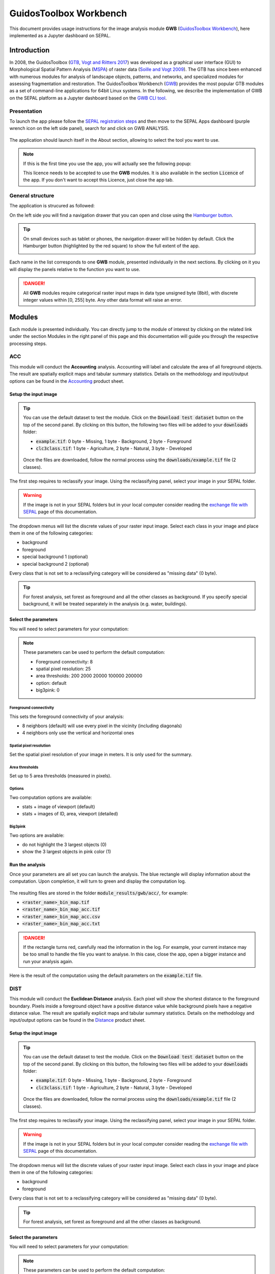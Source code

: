 GuidosToolbox Workbench
=======================

This document provides usage instructions for the image analysis module **GWB** (`GuidosToolbox Workbench <https://forest.jrc.ec.europa.eu/en/activities/lpa/gwb/>`_), here implemented as a Jupyter dashboard on SEPAL. 

Introduction
------------

In 2008, the GuidosToolbox (`GTB <https://forest.jrc.ec.europa.eu/en/activities/lpa/gtb/>`_, `Vogt and Riitters 2017 <https://doi.org/10.1080/22797254.2017.1330650>`_) was developed as a graphical user interface (GUI) to Morphological Spatial Pattern Analysis (`MSPA <https://forest.jrc.ec.europa.eu/en/activities/lpa/mspa/>`_) of raster data (`Soille and Vogt 2009 <https://doi.org/10.1016/j.patrec.2008.10.015>`_). The GTB has since been enhanced with numerous modules for analysis of landscape objects, patterns, and networks, and specialized modules for assessing fragmentation and restoration. The GuidosToolbox Workbench (`GWB <https://forest.jrc.ec.europa.eu/en/activities/lpa/gwb/>`_) provides the most popular GTB modules as a set of command-line applications for 64bit Linux systems. In the following, we describe the implementation of GWB on the SEPAL platform as a Jupyter dashboard based on the `GWB CLI tool <https://docs.sepal.io/en/latest/cli/gwb.html>`_. 

Presentation
^^^^^^^^^^^^

To launch the app please follow the `SEPAL registration steps <https://docs.sepal.io/en/latest/setup/register.html>`_ and then move to the SEPAL Apps dashboard (purple wrench icon on the left side panel), search for and click on GWB ANALYSIS.

.. figure:: https://raw.githubusercontent.com/12rambau/gwb/master/doc/img/dashboard.png
    :alt: SEPAL dashboard 
    
The application should launch itself in the About section, allowing to select the tool you want to use. 

.. note::
    
    If this is the first time you use the app, you will actually see the following popup:
    
    .. image:: https://raw.githubusercontent.com/12rambau/gwb/master/doc/img/licence.png
        :alt: licence
        
    This licence needs to be accepted to use the **GWB** modules. It is also available in the section :code:`Licence` of the app. 
    If you don't want to accept this Licence, just close the app tab.

General structure
^^^^^^^^^^^^^^^^^

The application is strucured as followed: 

On the left side you will find a navigation drawer that you can open and close using the `Hamburger button <https://en.wikipedia.org/wiki/Hamburger_button>`_.

.. tip:: 

    On small devices such as tablet or phones, the navigation drawer will be hidden by default. Click the Hamburger button (highlighted by the red square) to show the full extent of the app. 
    
    .. image:: https://raw.githubusercontent.com/12rambau/gwb/master/doc/img/small_device_without_menu.png
        :alt: small screen without drawer
        :width: 40%
        
    .. image:: https://raw.githubusercontent.com/12rambau/gwb/master/doc/img/small_device_with_menu.png
        :alt: small screen with drawer
        :width: 40%
        
Each name in the list corresponds to one **GWB** module, presented individually in the next sections. By clicking on it you will display the panels relative to the function you want to use. 

.. figure:: https://raw.githubusercontent.com/12rambau/gwb/master/doc/img/landing.png
    :alt: presentation of the structure

.. danger:: 

    All **GWB** modules require categorical raster input maps in data type unsigned byte (8bit), with discrete integer values within [0, 255] byte. Any other data format will raise an error.

Modules
-------

Each module is presented individually. You can directly jump to the module of interest by clicking on the related link under the section Modules in the right panel of this page and this documentation will guide you through the respective processing steps.

ACC
^^^

This module will conduct the **Accounting** analysis. Accounting will label and calculate the area of all foreground objects. The result are spatially explicit maps and tabular summary statistics. Details on the methodology and input/output options can be found in the `Accounting <https://ies-ows.jrc.ec.europa.eu/gtb/GTB/psheets/GTB-Objects-Accounting.pdf>`_ product sheet.

Setup the input image
"""""""""""""""""""""

.. tip::

    You can use the default dataset to test the module. Click on the :code:`Download test dataset` button on the top of the second panel. By clicking on this button, the following two files will be added to your :code:`downloads` folder:
    
    -   :code:`example.tif`: 0 byte - Missing, 1 byte - Background, 2 byte - Foreground
    -   :code:`clc3class.tif`: 1 byte - Agriculture, 2 byte - Natural, 3 byte - Developed
    
    .. figure::  https://raw.githubusercontent.com/12rambau/gwb/master/doc/img/test_dataset.png
        :alt: download sample dataset
        
    
    Once the files are downloaded, follow the normal process using the :code:`downloads/example.tif` file (2 classes).
    
The first step requires to reclassify your image. Using the reclassifying panel, select your image in your SEPAL folder.

.. warning:: 

    If the image is not in your SEPAL folders but in your local computer consider reading the `exchange file with SEPAL <https://docs.sepal.io/en/latest/setup/filezilla.html>`_ page of this documentation.
    
The dropdown menus will list the discrete values of your raster input image. Select each class in your image and place them in one of the following categories: 

-   background
-   foreground
-   special background 1 (optional)
-   special background 2 (optional)

Every class that is not set to a reclassifying category will be considered as "missing data" (0 byte).

.. figure:: https://raw.githubusercontent.com/12rambau/gwb/master/doc/img/4_classes.png
    :alt: upload 4 classes

.. tip::

    For forest analysis, set forest as foreground and all the other classes as background. If you specify special background, it will be treated separately in the analysis (e.g. water, buildings).
    
Select the parameters
"""""""""""""""""""""
You will need to select parameters for your computation: 

.. figure:: https://raw.githubusercontent.com/12rambau/gwb/master/doc/img/acc_params.png
    :alt: acc params
    
.. note::

    These parameters can be used to perform the default computation:
    
    -   Foreground connectivity: 8
    -   spatial pixel resolution: 25
    -   area thresholds: 200 2000 20000 100000 200000
    -   option: default
    -   big3pink: 0

Foreground connectivity
#######################

This sets the foreground connectivity of your analysis: 

-   8 neighbors (default) will use every pixel in the vicinity (including diagonals)
-   4 neighbors only use the vertical and horizontal ones

.. figure:: https://raw.githubusercontent.com/12rambau/gwb/master/doc/img/connectivity.png
    :alt: connectivity image
    :width: 50%
    
Spatial pixel resolution
########################

Set the spatial pixel resolution of your image in meters. It is only used for the summary.

Area thresholds
###############

Set up to 5 area thresholds (measured in pixels). 

Options
#######

Two computation options are available: 

-   stats + image of viewport (default)
-   stats + images of ID, area, viewport (detailed)

Big3pink
########

Two options are available: 

-   do not highlight the 3 largest objects (0)
-   show the 3 largest objects in pink color (1)


Run the analysis
""""""""""""""""

Once your parameters are all set you can launch the analysis. The blue rectangle will display information about the computation. Upon completion, it will turn to green and display the computation log. 

.. figure:: https://raw.githubusercontent.com/12rambau/gwb/master/doc/img/acc_results.png
    :alt: information logs

The resulting files are stored in the folder :code:`module_results/gwb/acc/`, for example:

-   :code:`<raster_name>_bin_map.tif`
-   :code:`<raster_name>_bin_map_acc.tif`
-   :code:`<raster_name>_bin_map_acc.csv`
-   :code:`<raster_name>_bin_map_acc.txt`

.. danger::

    If the rectangle turns red, carefully read the information in the log. For example, your current instance may be too small to handle the file you want to analyse. In this case, close the app, open a bigger instance and run your analysis again.
    
Here is the result of the computation using the default parameters on the :code:`example.tif` file.

.. figure:: https://raw.githubusercontent.com/openforis/sepal-doc/master/docs/source/img/cli/gwb/example_acc.tif
    :width: 50%
    :align: center


DIST
^^^^

This module will conduct the **Euclidean Distance** analysis. Each pixel will show the shortest distance to the foreground boundary. Pixels inside a foreground object have a positive distance value while background pixels have a negative distance value. The result are spatially explicit maps and tabular summary statistics.
Details on the methodology and input/output options can be found in the `Distance <https://ies-ows.jrc.ec.europa.eu/gtb/GTB/psheets/GTB-Distance-Euclidean.pdf>`_ product sheet.

Setup the input image
"""""""""""""""""""""

.. tip::

    You can use the default dataset to test the module. Click on the :code:`Download test dataset` button on the top of the second panel. By clicking on this button, the following two files will be added to your :code:`downloads` folder:
        
    -   :code:`example.tif`: 0 byte - Missing, 1 byte - Background, 2 byte - Foreground
    -   :code:`clc3class.tif`: 1 byte - Agriculture, 2 byte - Natural, 3 byte - Developed
    
    .. figure::  https://raw.githubusercontent.com/12rambau/gwb/master/doc/img/test_dataset.png
        :alt: download sample dataset
        
    
    Once the files are downloaded, follow the normal process using the :code:`downloads/example.tif` file (2 classes).
    
The first step requires to reclassify your image. Using the reclassifying panel, select your image in your SEPAL folder.

.. warning:: 

    If the image is not in your SEPAL folders but in your local computer consider reading the `exchange file with SEPAL <https://docs.sepal.io/en/latest/setup/filezilla.html>`_ page of this documentation.
    
The dropdown menus will list the discrete values of your raster input image. Select each class in your image and place them in one of the following categories: 

-   background
-   foreground

Every class that is not set to a reclassifying category will be considered as "missing data" (0 byte).

.. figure:: https://raw.githubusercontent.com/12rambau/gwb/master/doc/img/2_classes.png
    :alt: upload 2 classes

.. tip::

    For forest analysis, set forest as foreground and all the other classes as background.
    
Select the parameters
"""""""""""""""""""""
You will need to select parameters for your computation: 

.. figure:: https://raw.githubusercontent.com/12rambau/gwb/master/doc/img/dist_params.png
    :alt: dist params
    
.. note::

    These parameters can be used to perform the default computation:
    
    -   Foreground connectivity: 8
    -   Options: Euclidian Distance only

Foreground connectivity
#######################

This set the foreground connectivity of your analysis: 

-   8 neighbors (default) will use every pixel in the vicinity (including diagonals)
-   4 neighbors only use the vertical and horizontal one

.. figure:: https://raw.githubusercontent.com/12rambau/gwb/master/doc/img/connectivity.png
    :alt: connectivity image
    :width: 50%

Options
#######

Two computation options are available: 

-   compute the Euclidian Distance only
-   compute the Euclidian Distance and the Hysometric Curve


Run the analysis
""""""""""""""""

Once your parameters are all set you can launch the analysis. The blue rectangle will display information about the computation. Upon completion, it will turn to green and display the computation log. 

.. figure:: https://raw.githubusercontent.com/12rambau/gwb/master/doc/img/dist_results.png
    :alt: information logs

The resulting files are stored in the folder :code:`module_results/gwb/dist/`, for example:

-   :code:`<raster_name>_bin_map.tif`
-   :code:`<raster_name>_bin_map_dist.tif`
-   :code:`<raster_name>_bin_map_dist.txt`
-   :code:`<raster_name>_bin_map_dist_hist.png`
-   :code:`<raster_name>_bin_map_dist_viewport.tif`

.. danger::

    If the rectangle turns red, carefully read the information in the log. For example, your current instance may be too small to handle the file you want to analyse. In this case, close the app, open a bigger instance and run your analysis again.
    
Here is the result of the computation using the default parameters on the :code:`example.tif` file.
    
.. image:: https://raw.githubusercontent.com/openforis/sepal-doc/master/docs/source/img/cli/gwb/example_dist_hmc.png
    :width: 49%

.. image:: https://raw.githubusercontent.com/openforis/sepal-doc/master/docs/source/img/cli/gwb/example_dist.tif
    :width: 49%

FAD
^^^

This module will conduct the **fragmentation** analysis at **five fixed observation scales**. Because forest fragmentation is scale-dependent, fragmentation is reported at five observation scales, which allows different observers to make their own choice about scales and threshold of concern. The change of fragmentation across different observation scales provides additional interesting information. Fragmentation is measured by determining the Forest Area Density (**FAD**) within a shifting, local neighborhood. It can be measured at pixel or patch level. The result are spatially explicit maps and tabular summary statistics. Details on the methodology and input/output options can be found in the `Fragmentation <https://ies-ows.jrc.ec.europa.eu/gtb/GTB/psheets/GTB-Fragmentation-FADFOS.pdf>`_ product sheet.

Setup the input image
"""""""""""""""""""""

.. tip::

    You can use the default dataset to test the module. Click on the :code:`Download test dataset` button on the top of the second panel. By clicking on this button, the following two files will be added to your :code:`downloads` folder:
        
    -   :code:`example.tif`: 0 byte - Missing, 1 byte - Background, 2 byte - Foreground
    -   :code:`clc3class.tif`: 1 byte - Agriculture, 2 byte - Natural, 3 byte - Developed
    
    .. figure::  https://raw.githubusercontent.com/12rambau/gwb/master/doc/img/test_dataset.png
        :alt: download sample dataset
        
    
    Once the files are downloaded, follow the normal process using the :code:`downloads/example.tif` file (2 classes).
    
The first step requires to reclassify your image. Using the reclassifying panel, select your image in your SEPAL folder.

.. warning:: 

    If the image is not in your SEPAL folders but in your local computer consider reading the `exchange file with SEPAL <https://docs.sepal.io/en/latest/setup/filezilla.html>`_ page of this documentation.
    
The dropdown menus will list the discrete values of your raster input image. Select each class in your image and place them in one of the following categories: 

-   background
-   foreground
-   special background 1 (optional)
-   special background 2 (optional)

Every class that is not set to a reclassifying category will be considered as "missing data" (0 byte).

.. figure:: https://raw.githubusercontent.com/12rambau/gwb/master/doc/img/4_classes.png
    :alt: upload 4 classes

.. tip::

    For forest analysis, set forest as foreground and all the other classes as background. If you specify special background, it will be treated separately in the analysis (e.g. water, buildings).

.. warning::

    The special background 2 is the non-fragmenting background (optional), see the `Fragmentation <https://ies-ows.jrc.ec.europa.eu/gtb/GTB/psheets/GTB-Fragmentation-FADFOS.pdf>`_ product sheet for details.

    
Select the parameters
"""""""""""""""""""""
You will need to select parameters for your computation: 

.. figure:: https://raw.githubusercontent.com/12rambau/gwb/master/doc/img/fad_params.png
    :alt: acc params
    
.. note::

    These parameters can be used to perform the default computation:
    
    -   Foreground connectivity: 8
    -   Computation precision: float-precision
    -   Options: per-pixel density, color-coded into 6 fragmentation classes (FAD)

Foreground connectivity
#######################

This sets the foreground connectivity of your analysis: 

-   8 neighbors (default) will use every pixel in the vicinity (including diagonals)
-   4 neighbors only use the vertical and horizontal one

.. figure:: https://raw.githubusercontent.com/12rambau/gwb/master/doc/img/connectivity.png
    :alt: connectivity image
    :width: 50%
    
Computation precision
######################

Set the precision used to compute your image. Float precision (default) will give more accurate results compared to rounded byte but will also take more computing resources and disk space.

Options
#######

Three computation options are available: 

-   FAD: per-pixel density, color-coded into 6 fragmentation classes
-   FAD-APP2: average per-patch density, color-coded into 2 classes
-   FAD-APP5: average per-patch density, color-coded into 5 classes

Run the analysis
""""""""""""""""

Once your parameters are all set you can launch the analysis. The blue rectangle will display information about the computation. Upon completion, it will turn to green and display the computation log. 

.. figure:: https://raw.githubusercontent.com/12rambau/gwb/master/doc/img/fad_results.png
    :alt: information logs

The resulting files are stored in the folder :code:`module_results/gwb/fad/`, for example:

-   :code:`<raster_name>_bin_map.tif`
-   :code:`<raster_name>_bin_map_fad_<class_number>.tif`
-   :code:`<raster_name>_bin_map_fad_barplot.png`
-   :code:`<raster_name>_bin_map_fad_mscale.csv` 
-   :code:`<raster_name>_bin_map_fad_mscale.tif`
-   :code:`<raster_name>_bin_map_fad_mscale.txt`
-   :code:`<raster_name>_bin_map_fad_mscale.sav`

.. danger::

    If the rectangle turns red, carefully read the information in the log. For example, your current instance may be too small to handle the file you want to analyse. In this case, close the app, open a bigger instance and run your analysis again.
    
Here is the result of the computation using the default parameters on the :code:`example.tif` file.
    
.. image:: https://raw.githubusercontent.com/openforis/sepal-doc/master/docs/source/img/cli/gwb/example_fad_barplot.png
    :width: 49%

.. image:: https://raw.githubusercontent.com/openforis/sepal-doc/master/docs/source/img/cli/gwb/example_fad_mscale.tif
    :width: 49%

FRAG
^^^^

This module will conduct the **fragmentation** analysis at a **user-selected observation scale**. This module and its option are similar to :code:`fad` but allow the user to specify a single (or multiple) specific observation scale. The result are spatially explicit maps and tabular summary statistics. Details on the methodology and input/output options can be found in the `Fragmentation <https://ies-ows.jrc.ec.europa.eu/gtb/GTB/psheets/GTB-Fragmentation-FADFOS.pdf>`_ product sheet.

Setup the input image
"""""""""""""""""""""

.. tip::

    You can use the default dataset to test the module. Click on the :code:`Download test dataset` button on the top of the second panel. By clicking on this button, the following two files will be added to your :code:`downloads` folder:
        
    -   :code:`example.tif`: 0 byte - Missing, 1 byte - Background, 2 byte - Foreground
    -   :code:`clc3class.tif`: 1 byte - Agriculture, 2 byte - Natural, 3 byte - Developed
    
    .. figure::  https://raw.githubusercontent.com/12rambau/gwb/master/doc/img/test_dataset.png
        :alt: download sample dataset
        
    
    Once the files are downloaded, follow the normal process using the :code:`downloads/example.tif` file (2 classes).
    
The first step requires to reclassify your image. Using the reclassifying panel, select your image in your SEPAL folder.

.. warning:: 

    If the image is not in your SEPAL folders but in your local computer consider reading the `exchange file with SEPAL <https://docs.sepal.io/en/latest/setup/filezilla.html>`_ page of this documentation.
    
The dropdown menus will list the discrete values of your raster input image. Select each class in your image and place them in one of the following categories: 

-   background
-   foreground
-   special background 1 (optional)
-   special background 2 (optional)

Every class that is not set to a reclassifying category will be considered as "missing data" (0 byte).

.. figure:: https://raw.githubusercontent.com/12rambau/gwb/master/doc/img/4_classes.png
    :alt: upload 4 classes

.. tip::

    For forest analysis, set forest as foreground and all the other classes as background. If you specify special background, it will be treated separately in the analysis (e.g. water, buildings).
    
.. warning::

    The special background 2 is the non-fragmenting background (optional), see the `Fragmentation <https://ies-ows.jrc.ec.europa.eu/gtb/GTB/psheets/GTB-Fragmentation-FADFOS.pdf>`_ product sheet for details.
    
Select the parameters
"""""""""""""""""""""

You will need to select parameters for your computation: 

.. figure:: https://raw.githubusercontent.com/12rambau/gwb/master/doc/img/frag_params.png
    :alt: acc params
    
.. note::

    These parameters can be used to perform the default computation:
    
    -   Foreground connectivity: 8
    -   Spatial pixel resolution: 25
    -   Computation precision: float-precision
    -   Windows size: 23
    -   Options: fragmentation at pixel or at patch level with various number of color-coded classes

Foreground connectivity
#######################

This sets the foreground connectivity of your analysis: 

-   8 neighbors (default) will use every pixel in the vicinity (including diagonals)
-   4 neighbors only use the vertical and horizontal one

.. figure:: https://raw.githubusercontent.com/12rambau/gwb/master/doc/img/connectivity.png
    :alt: connectivity image
    :width: 50%
    
Spatial pixel resolution
########################

Set the spatial pixel resolution of your image in meters. Only use for the summary.

Window size
###########

Set up to 10 observation windows sizes (in pixels).

Options
#######

Four computation options are available: 

-   FOS5: per-pixel density, color-coded into 5 fragmentation classes
-   FOS6: per-pixel density, color-coded into 6 fragmentation classes
-   FOS-APP2: average per-patch density, color-coded into 2 classes
-   FOS-APP5: average per-patch density, color-coded into 5 classes

Run the analysis
""""""""""""""""

Once your parameters are all set you can launch the analysis. The blue rectangle will display information about the computation. Upon completion, it will turn to green and display the computation log. 

.. figure:: https://raw.githubusercontent.com/12rambau/gwb/master/doc/img/frag_results.png
    :alt: information logs

The resulting files are stored in the folder :code:`module_results/gwb/frag/`, for example:

-   :code:`<raster_name>_bin_map.tif`
-   :code:`<raster_name>_bin_map_frag_fad-<option>_<class>.tif`
-   :code:`<raster_name>_bin_map_frag.csv`
-   :code:`<raster_name>_bin_map_frag.txt`
-   :code:`<raster_name>_bin_map_frag.tif`

.. danger::

    If the rectangle turns red, carefully read the information in the log. For example, your current instance may be too small to handle the file you want to analyse. In this case, close the app, open a bigger instance and run your analysis again.
    
Here is the result of the computation using the FAD-APP2 option on the :code:`example.tif` file.
    
.. figure:: https://raw.githubusercontent.com/openforis/sepal-doc/master/docs/source/img/cli/gwb/example_fad-app2_23.tif
    :width: 50%

LM
^^

This module will conduct the **Landscape Mosaic** analysis at a **user-selected observation scale**. The Landscape Mosaic measures land cover heterogeneity, or human influence, in a tri-polar classification of a location accounting for the relative contributions of the three land cover types **Agriculture**, **Natural**, **Developed** in the area surrounding that location. The result are spatially explicit maps and tabular summary statistics. Details on the methodology and input/output options can be found in the `Landscape Mosaic <https://ies-ows.jrc.ec.europa.eu/gtb/GTB/psheets/GTB-Pattern-LM.pdf>`_ product sheet.

Setup the input image
"""""""""""""""""""""

.. tip::

    You can use the default dataset to test the module. Click on the :code:`Download test dataset` button on the top of the second panel. By clicking on this button, the following two files will be added to your :code:`downloads` folder:
        
    -   :code:`example.tif`: 0 byte - Missing, 1 byte - Background, 2 byte - Foreground
    -   :code:`clc3class.tif`: 1 byte - Agriculture, 2 byte - Natural, 3 byte - Developed
    
    .. figure::  https://raw.githubusercontent.com/12rambau/gwb/master/doc/img/test_dataset.png
        :alt: download sample dataset
        
    
    Once the files are downloaded, follow the normal process using the :code:`downloads/clc3class.tif` file (3 classes).
    
The first step requires to reclassify your image. Using the reclassifying panel, select your image in your SEPAL folder.

.. warning:: 

    If the image is not in your SEPAL folders but in your local computer consider reading the `exchange file with SEPAL <https://docs.sepal.io/en/latest/setup/filezilla.html>`_ page of this documentation.
    
The dropdown menus will list the discrete values of your raster input image. Select each class in your image and place them in one of the following categories: 

-   dominant land cover 1 (Agriculture)
-   dominant land cover 2 (Natural)
-   dominant land cover 3 (Developed)

Every class that is not set to a reclassifying category will be considered as "missing data" (0 byte).

.. figure:: https://raw.githubusercontent.com/12rambau/gwb/master/doc/img/3_classes.png
    :alt: upload 3 classes
    
Select the parameters
"""""""""""""""""""""

You will need to select parameters for your computation: 

.. figure:: https://raw.githubusercontent.com/12rambau/gwb/master/doc/img/lm_params.png
    :alt: lm params
    
.. note::

    This parameter can be used to perform the default computation:
    
    -   window size: 23

Window size
###########

Set the square window size (in pixels). It should be an odd number in [3, 5, ...501].
with :math:`kdim` being the window size, which is related to the observation scale by the following formula: 

.. math::

    obs_scale = (pixres * kdim)^2 / 10000
    
with

-   :math:`obs_scale` in hectare
-   :math:`pixres` in meters
-   :math:`kdim` in pixels

Run the analysis
""""""""""""""""

Once your parameters are all set you can launch the analysis. The blue rectangle will display information about the computation. Upon completion, it will turn to green and display the computation log. 

.. figure:: https://raw.githubusercontent.com/12rambau/gwb/master/doc/img/lm_results.png
    :alt: information logs

The resulting files are stored in the folder :code:`module_results/gwb/lm/`, for example:

-   :code:`<raster_name>_bin_map.tif`
-   :code:`<raster_name>_bin_map_lm_23.tif`
-   :code:`<raster_name>_bin_map_lm_23_103class.tif`
-   :code:`<raster_name>_bin_map_heatmap.csv`
-   :code:`<raster_name>_bin_map_heatmap.png`
-   :code:`<raster_name>_bin_map_heatmap.sav`
-   :code:`heatmap_legend.png`
-   :code:`lm103class_legend.png`

.. danger::

    If the rectangle turns red, carefully read the information in the log. For example, your current instance may be too small to handle the file you want to analyse. In this case, close the app, open a bigger instance and run your analysis again.
    
Here is the result of the computation using the default parameters on the :code:`clc3classes.tif` file.
    
.. image:: https://raw.githubusercontent.com/openforis/sepal-doc/master/docs/source/img/cli/gwb/lm103class_legend.png
    :width: 49%

.. image:: https://raw.githubusercontent.com/openforis/sepal-doc/master/docs/source/img/cli/gwb/clc3class_lm_23.tif
    :width: 49%

MSPA
^^^^

.. warning:: 

    If your are considering using the MSPA tool, keep in mind that the process is relatively complex and provide a lot of informmation (up to 25 classes). If you are only interested in fragmentation and/or less than 6 classes, please consider using :code:`FRAG` or :code:`SPA`.

This module will conduct the **Morphological Spatial Pattern Analysis**. `MSPA <https://forest.jrc.ec.europa.eu/en/activities/lpa/mspa/>`_ analyses shape and connectivity and conducts a segmentation of foreground patches in up to 25 feature classes. The result are spatially explicit maps and tabular summary statistics. Details on the methodology and input/output options can be found in the `Morphology <https://ies-ows.jrc.ec.europa.eu/gtb/GTB/psheets/GTB-Pattern-Morphology.pdf>`_ product sheet.

Setup the input image
"""""""""""""""""""""

.. tip::

    You can use the default dataset to test the module. Click on the :code:`Download test dataset` button on the top of the second panel. By clicking on this button, the following two files will be added to your :code:`downloads` folder:
        
    -   :code:`example.tif`: 0 byte - Missing, 1 byte - Background, 2 byte - Foreground
    -   :code:`clc3class.tif`: 1 byte - Agriculture, 2 byte - Natural, 3 byte - Developed
    
    .. figure::  https://raw.githubusercontent.com/12rambau/gwb/master/doc/img/test_dataset.png
        :alt: download sample dataset
        
    
    Once the files are downloaded, follow the normal process using the :code:`downloads/example.tif` file (2 classes).
    
The first step requires to reclassify your image. Using the reclassifying panel, select your image in your SEPAL folder.

.. warning:: 

    If the image is not in your SEPAL folders but in your local computer consider reading the `exchange file with SEPAL <https://docs.sepal.io/en/latest/setup/filezilla.html>`_ page of this documentation.
    
The dropdown menus will list the discrete values of your raster input image. Select each class in your image and place them in one of the following categories: 

-   background
-   foreground

Every class that is not set to a reclassifying category will be considered as "missing data" (0 byte).

.. figure:: https://raw.githubusercontent.com/12rambau/gwb/master/doc/img/2_classes.png
    :alt: upload 2 classes

.. tip::

    For forest analysis, set forest as foreground and all the other classes as background.
    
Select the parameters
"""""""""""""""""""""
You will need to select parameters for your computation: 

.. figure:: https://raw.githubusercontent.com/12rambau/gwb/master/doc/img/mspa_params.png
    :alt: mspa params
    
.. note::

    These parameters can be used to perform the default computation:
    
    -   Foreground connectivity: 8 (default)
    -   Edge width: 1
    -   Transition: True
    -   Intext: True

Foreground connectivity
#######################

This sets the foreground connectivity of your analysis: 

-   8 neighbors (default) will use every pixel in the vicinity (including diagonals)
-   4 neighbors only use the vertical and horizontal one

.. figure:: https://raw.githubusercontent.com/12rambau/gwb/master/doc/img/connectivity.png
    :alt: connectivity image
    :width: 50%
    
Edge width
##########

Define the width (measured in pixels) of the Core-boundaries (Edges and Perforations).

Transition
###########

Select if you want to show transition pixels, where connecting pathways go through edges/perforations (transition=1 (true), default) or not (transition=0).

Intext
######

Select if you want to distinguish MSPA classes and Holes laying within Core objects (intext=1 (true), default) or not (intext=0).

Run the analysis
""""""""""""""""

Once your parameters are all set you can launch the analysis. The blue rectangle will display information about the computation. Upon completion, it will turn to green and display the computation log. 

.. figure:: https://raw.githubusercontent.com/12rambau/gwb/master/doc/img/mspa_results.png
    :alt: information logs

The resulting files are stored in the folder :code:`module_results/gwb/mspa/`, for example:

-   :code:`<raster_name>_bin_map.tif`
-   :code:`<raster_name>_bin_map_<4 params>.tif`
-   :code:`<raster_name>_bin_map_<4 params>.txt`

.. danger::

    If the rectangle turns red, carefully read the information in the log. For example, your current instance may be too small to handle the file you want to analyse. In this case, close the app, open a bigger instance and run your analysis again.
    
Here is the result of the computation using the default parameters on the :code:`example.tif` file.
    
.. image:: https://raw.githubusercontent.com/openforis/sepal-doc/master/docs/source/img/cli/gwb/mspalegend.gif
    :width: 49%

.. image:: https://raw.githubusercontent.com/openforis/sepal-doc/master/docs/source/img/cli/gwb/example_8_1_1_1.tif
    :width: 49%

P223
^^^^

This module will conduct the **Density** (P2), **Contagion** (P22) or **Adjacency** (P23) analysis of foreground (**FG**) objects at a user-selected observation scale (`Riitters et al. (2000) <https://www.srs.fs.usda.gov/pubs/ja/ja_riitters006.pdf>`_). The result are spatially explicit maps and tabular summary statistics. The classification is determined by measurements of forest amount (P2) and connectivity (P22) within the neighborhood that is centered on a subject forest pixel. P2 is the probability that a pixel in the neighborhood is forest, and P22 is the probability that a pixel next to a forest pixel is also forest.

Setup the input image
"""""""""""""""""""""

.. tip::

    You can use the default dataset to test the module. Click on the :code:`Download test dataset` button on the top of the second panel. By clicking on this button, the following two files will be added to your :code:`downloads` folder:
        
    -   :code:`example.tif`: 0 byte - Missing, 1 byte - Background, 2 byte - Foreground
    -   :code:`clc3class.tif`: 1 byte - Agriculture, 2 byte - Natural, 3 byte - Developed
    
    .. figure::  https://raw.githubusercontent.com/12rambau/gwb/master/doc/img/test_dataset.png
        :alt: download sample dataset
        
    
    Once the files are downloaded, follow the normal process using the :code:`downloads/example.tif` file (2 classes).
    
The first step requires to reclassify your image. Using the reclassifying panel, select your image in your SEPAL folder.

.. warning:: 

    If the image is not in your SEPAL folders but in your local computer consider reading the `exchange file with SEPAL <https://docs.sepal.io/en/latest/setup/filezilla.html>`_ page of this documentation.
    
The dropdown menus will list the discrete values of your raster input image. Select each class in your image and place them in one of the following categories: 

-   background
-   foreground
-   special background (for P23 only)

Every class that is not set to a reclassifying category will be considered as "missing data" (0 byte).

.. figure:: https://raw.githubusercontent.com/12rambau/gwb/master/doc/img/p223_classes.png
    :alt: upload 3 classes

.. tip::

    For forest analysis, set forest as foreground and all the other classes as background. If you specify special background, it will be treated separately in the analysis (e.g. water, buildings)
    
Select the parameters
"""""""""""""""""""""

You will need to select parameters for your computation: 

.. figure:: https://raw.githubusercontent.com/12rambau/gwb/master/doc/img/p223_params.png
    :alt: p223 params
    
.. note::

    These parameters can be used to perform the default computation:
    
    -   Window size: 27
    -   Computation precision: Float (default)
    -   Algorithm: FG-Density
    
Window size
###########

Set the square window size (in pixels) It should be an odd number in [3, 5, ...501] with :math:`kdim` being related to the observation scale by the following formula: 

.. math::

    obs_scale = (pixres * kdim)^2 / 10000
    
with 

- :math:`obs_scale` in hectare
- :math:`pixres` in meters
- :math:`kdim` in pixels

Computation precision
######################

Set the precision used to compute your image. Float precision (default) will give more accurate results compared to rounded byte but will also take more computing resources and disk space.

Algorithm
#########

The P223 module can run: **FG-Density** (P2), **FG-Contagion** (P22), or **FG-Adjacency** (P23)

P223 will provide a color-coded image showing [0,100]% for either **FG-Density**, **FG-Contagion**, or **FG-Adjacency** masked for the Foreground cover. Use the alternative options to obtain the original spatcon output without normalisation, masking, or color-coding.

.. tip::

    For original spatcon output **ONLY**:
    Missing values are coded as 0 (rounded byte), or -0.01 (float precision). For all output types, missing indicates the input window contained only missing pixels.

.. tip::

    For FG-Contagion and FG-Adjacency output **ONLY**, missing also indicates the input window contained no foreground pixels (there was no information about foreground edge).

For all output types, :math:`rounded byte = (float precision * 254) + 1`
    
You'll find the options displayed with the following names in the dropdown menu:

-   FG-Density   (FG-masked and normalised)
-   FG-Contagion (FG-masked and normalised)
-   FG-Adjacency (FG-masked and normalised)
-   FG-Density   (original spatcon output)
-   FG-Contagion (original spatcon output)
-   FG-Adjacency (original spatcon output)
-   FG-Shannon   (original spatcon output)
-   FG-SumD      (original spatcon output)

Run the analysis
""""""""""""""""

Once your parameters are all set you can launch the analysis. The blue rectangle will display information about the computation. Upon completion, it will turn to green and display the computation log. 

.. figure:: https://raw.githubusercontent.com/12rambau/gwb/master/doc/img/p223_results.png
    :alt: information logs

The resulting files are stored in the folder :code:`module_results/gwb/p223/`, for example:

-   :code:`<raster_name>_bin_map.tif`
-   :code:`<raster_name>_bin_map_p<option>_<window>.tif`
-   :code:`<raster_name>_bin_map_p<option>_<window>.txt`

.. danger::

    If the rectangle turns red, carefully read the information in the log. For example, your current instance may be too small to handle the file you want to analyse. In this case, close the app, open a bigger instance and run your analysis again.

Here is the result of the computation using the P2 (Foreground-Density) option on the :code:`example.tif` file.

.. figure:: https://raw.githubusercontent.com/openforis/sepal-doc/master/docs/source/img/cli/gwb/example_p2_27.tif
    :width: 50%

PARC
^^^^

This module will conduct the **parcellation** analysis. This module provides a statistical summary file (txt/csv- format) with details for each unique class found in the image as well as the full image content: class value, total number of objects, total area, degree of parcellation.
Details on the methodology and input/output options can be found in the `Parcellation <https://ies-ows.jrc.ec.europa.eu/gtb/GTB/psheets/GTB-Objects-Parcellation.pdf>`_ product sheet.

Setup the input image
"""""""""""""""""""""

.. tip::

    You can use the default dataset to test the module. Click on the :code:`Download test dataset` button on the top of the second panel. By clicking on this button, the following two files will be added to your :code:`downloads` folder:
        
    -   :code:`example.tif`: 0 byte - Missing, 1 byte - Background, 2 byte - Foreground
    -   :code:`clc3class.tif`: 1 byte - Agriculture, 2 byte - Natural, 3 byte - Developed
    
    .. figure::  https://raw.githubusercontent.com/12rambau/gwb/master/doc/img/test_dataset.png
        :alt: download sample dataset
        
    
    Once the files are downloaded, follow the normal process using the :code:`downloads/clc3classes.tif` file (3 classes).
    
The first step requires to select your image in your SEPAL folder. The image must be a categorical tif raster.

.. warning:: 

    If the image is not in your SEPAL folders but in your local computer consider reading the `exchange file with SEPAL <https://docs.sepal.io/en/latest/setup/filezilla.html>`_ page of this documentation.

.. figure:: https://raw.githubusercontent.com/12rambau/gwb/master/doc/img/0_classes.png
    :alt: upload 0 classes
    
Select the parameters
"""""""""""""""""""""
You will need to select parameters for your computation: 

.. figure:: https://raw.githubusercontent.com/12rambau/gwb/master/doc/img/parc_params.png
    :alt: parc params
    
.. note::

    This parameter can be used to perform the default computation:
    
    -   Foreground connectivity: 8

Foreground connectivity
#######################

This set the foreground connectivity of your analysis:

-   8 neighbors (default) will use every pixel in the vicinity (including diagonals)
-   4 neighbors only use the vertical and horizontal one

.. figure:: https://raw.githubusercontent.com/12rambau/gwb/master/doc/img/connectivity.png
    :alt: connectivity image
    :width: 50%

Run the analysis
""""""""""""""""

Once your parameters are all set you can launch the analysis. The blue rectangle will display information about the computation. Upon completion, it will turn to green and display the computation log. 

.. figure:: https://raw.githubusercontent.com/12rambau/gwb/master/doc/img/parc_results.png
    :alt: information logs

The resulting files are stored in the folder :code:`module_results/gwb/parc/`, for example:

-   :code:`<raster_name>_bin_map.tif`
-   :code:`<raster_name>_bin_map_parc.csv`
-   :code:`<raster_name>_bin_map_parc.txt`


.. danger::

    If the rectangle turns red, carefully read the information in the log. For example, your current instance may be too small to handle the file you want to analyse. In this case, close the app, open a bigger instance and run your analysis again.

Here is the result of the computation using the default parameters on the :code:`clc3classes.tif` file.

.. csv-table::
    :header: Class, Value, Count, Area[pixels], APS, AWAPS, AWAPS/data, DIVISION, PARC[%]

    1,1,45,2.44893e+06,54420.7,2.07660e+06,1.27136e+06,0.152039,1.19374
    2,2,164,957879.,5840.73,82557.6,19770.0,0.913812,17.7426
    3,3,212,593190.,2798.07,128177.,19008.4,0.783919,11.0897
    8-connected Parcels:, ,421, 4000000,9501.19, ,1310139.4,0.672465,8.07904

RSS
^^^

This module will conduct the **Restoration Status Summary analysis**. It will calculate key attributes of the current network status, composed of foreground (forest) patches and it provides the normalized degree of network coherence. The result are tabular summary statistics. Details on the methodology and input/output options can be found in the `Restoration Planner <https://ies-ows.jrc.ec.europa.eu/gtb/GTB/psheets/GTB-RestorationPlanner.pdf>`_ product sheet.

Setup the input image
"""""""""""""""""""""

.. tip::

    You can use the default dataset to test the module. Click on the :code:`Download test dataset` button on the top of the second panel. By clicking on this button, the following two files will be added to your :code:`downloads` folder:
        
    -   :code:`example.tif`: 0 byte - Missing, 1 byte - Background, 2 byte - Foreground
    -   :code:`clc3class.tif`: 1 byte - Agriculture, 2 byte - Natural, 3 byte - Developed
    
    .. figure::  https://raw.githubusercontent.com/12rambau/gwb/master/doc/img/test_dataset.png
        :alt: download sample dataset
        
    
    Once the files are downloaded, follow the normal process using the :code:`downloads/example.tif` file (2 classes).
    
The first step requires to reclassify your image. Using the reclassifying panel, select your image in your SEPAL folder.

.. warning:: 

    If the image is not in your SEPAL folders but in your local computer consider reading the `exchange file with SEPAL <https://docs.sepal.io/en/latest/setup/filezilla.html>`_ page of this documentation.
    
The dropdown menus will list the discrete values of your raster input image. Select each class in your image and place them in one of the following categories: 

-   background
-   foreground

Every class that is not set to a reclassifying category will be considered as "missing data" (0 byte).

.. figure:: https://raw.githubusercontent.com/12rambau/gwb/master/doc/img/2_classes.png
    :alt: upload 2 classes

.. tip::

    For forest analysis, set forest as foreground and all the other classes as background.
    
Select the parameters
"""""""""""""""""""""
You will need to select parameters for your computation: 

.. figure:: https://raw.githubusercontent.com/12rambau/gwb/master/doc/img/rss_params.png
    :alt: rss params
    
.. note::

    This parameters can be used to perform the default computation:
    
    -   Foreground connectivity: 8

Foreground connectivity
#######################

This set the foreground connectivity of your analysis: 

-   8 neighbors (default) will use every pixel in the vicinity (including diagonals)
-   4 neighbors only use the vertical and horizontal one

.. figure:: https://raw.githubusercontent.com/12rambau/gwb/master/doc/img/connectivity.png
    :alt: connectivity image
    :width: 50%

Run the analysis
""""""""""""""""

Once your parameters are all set you can launch the analysis. The blue rectangle will display information about the computation. Upon completion, it will turn to green and display the computation log. 

.. figure:: https://raw.githubusercontent.com/12rambau/gwb/master/doc/img/rss_results.png
    :alt: information logs

The resulting files are stored in the folder :code:`module_results/gwb/rss/`, for example:

-   :code:`<raster_name>_bin_map.tif`
-   :code:`rss<connectivity>.txt`
-   :code:`rss<connectivity>.csv`

.. danger::

    If the rectangle turns red, carefully read the information in the log. For example, your current instance may be too small to handle the file you want to analyse. In this case, close the app, open a bigger instance and run your analysis again.

Here is the result of the computation using the default parameters on the :code:`example.tif` file.

.. csv-table::
    :header: FNAME, AREA, RAC[%], NR_OBJ, LARG_OBJ, APS, CNOA, ECA, COH[%]
    
    example_bin_map.tif,428490.00,42.860572,2850,214811,150.34737,311712,221292.76,51.644789

SPA
^^^

This module will conduct the **Simplified Pattern Analysis**. SPA analyses shape and conducts a segmentation of foreground patches into 2, 3, 5, or 6 feature classes. The result are spatially explicit maps and tabular summary statistics. :code:`GWB_SPA` is a simpler version of :code:`GWB_MSPA`. Details on the methodology and input/output options can be found in the `Morphology <https://ies-ows.jrc.ec.europa.eu/gtb/GTB/psheets/GTB-Pattern-Morphology.pdf>`_ product sheet.

Setup the input image
"""""""""""""""""""""

.. tip::

    You can use the default dataset to test the module. Click on the :code:`Download test dataset` button on the top of the second panel. By clicking on this button, the following two files will be added to your :code:`downloads` folder:
        
    -   :code:`example.tif`: 0 byte - Missing, 1 byte - Background, 2 byte - Foreground
    -   :code:`clc3class.tif`: 1 byte - Agriculture, 2 byte - Natural, 3 byte - Developed
    
    .. figure::  https://raw.githubusercontent.com/12rambau/gwb/master/doc/img/test_dataset.png
        :alt: download sample dataset
        
    
    Once the files are downloaded, follow the normal process using the :code:`downloads/example.tif` file (2 classes).
    
The first step requires to reclassify your image. Using the reclassifying panel, select your image in your SEPAL folder.

.. warning:: 

    If the image is not in your SEPAL folders but in your local computer consider reading the `exchange file with SEPAL <https://docs.sepal.io/en/latest/setup/filezilla.html>`_ page of this documentation.
    
The dropdown menus will list the discrete values of your raster input image. Select each class in your image and place them in one of the following categories: 

-   background
-   foreground

Every class that is not set to a reclassifying category will be considered as "missing data" (0 byte).

.. figure:: https://raw.githubusercontent.com/12rambau/gwb/master/doc/img/2_classes.png
    :alt: upload 2 classes

.. tip::

    For forest analysis, set forest as foreground and all the other classes as background.
    
Select the parameters
"""""""""""""""""""""

You will need to select parameters for your computation: 

.. figure:: https://raw.githubusercontent.com/12rambau/gwb/master/doc/img/spa_params.png
    :alt: spa params
    
.. note::

    This parameter can be used to perform the default computation:
    
    -   number of pattern classes: 2: Small & linear features (SLF), Coherent

Number of pattern classes
#########################

Set the number of pattern classes you want to compute:

-   2: Small & linear features (SLF), Coherent
-   3: Core, Core-Openings, Margin
-   5: Core, Core-Openings, Edge, Perforation, Margin
-   6: Core, Core-Openings, Edge, Perforation, Islet, Margin

Run the analysis
""""""""""""""""

Once your parameters are all set you can launch the analysis. The blue rectangle will display information about the computation. Upon completion, it will turn to green and display the computation log. 

.. figure:: https://raw.githubusercontent.com/12rambau/gwb/master/doc/img/spa_results.png
    :alt: information logs

The resulting files are stored in the folder :code:`module_results/gwb/spa/`, for example:

-   :code:`<raster_name>_bin_map.tif`
-   :code:`<raster_name>_bin_map_spa<number of classes>.tif`
-   :code:`<raster_name>_bin_map_spa<number of classes>.txt`

.. danger::

    If the rectangle turns red, carefully read the information in the log. For example, your current instance may be too small to handle the file you want to analyse. In this case, close the app, open a bigger instance and run your analysis again.

Here is the result of the computation using SPA2 (2 classes) on the :code:`example.tif` file.

.. figure:: https://raw.githubusercontent.com/openforis/sepal-doc/master/docs/source/img/cli/gwb/example_spa2.tif
    :width: 50%
